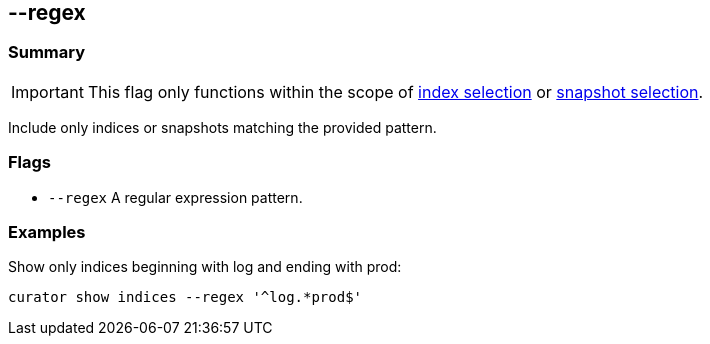 [[regex]]
== --regex


[float]
Summary
~~~~~~~

IMPORTANT: This flag only functions within the scope of <<index-selection,index selection>> or <<snapshot-selection,snapshot selection>>.

Include only indices or snapshots matching the provided pattern.

[float]
Flags
~~~~~

* `--regex` A regular expression pattern.

[float]
Examples
~~~~~~~~

Show only indices beginning with log and ending with prod:

------------------------------------------
curator show indices --regex '^log.*prod$'
------------------------------------------

